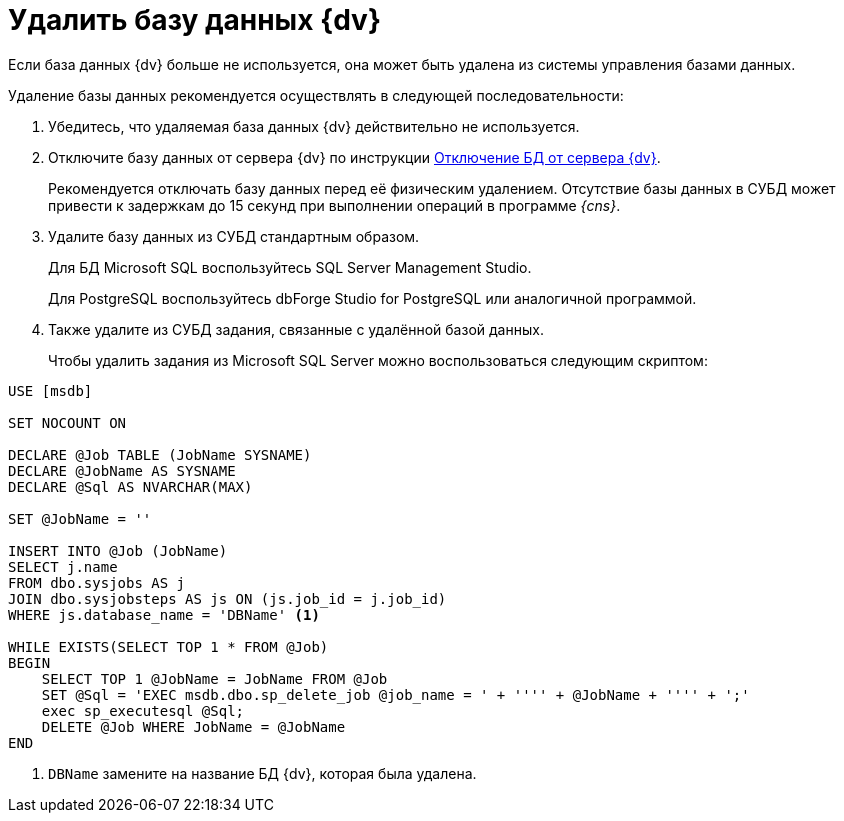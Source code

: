 = Удалить базу данных {dv}

Если база данных {dv} больше не используется, она может быть удалена из системы управления базами данных.

.Удаление базы данных рекомендуется осуществлять в следующей последовательности:
. Убедитесь, что удаляемая база данных {dv} действительно не используется.
. Отключите базу данных от сервера {dv} по инструкции xref:dataBaseDetach.adoc[Отключение БД от сервера {dv}].
+
****
Рекомендуется отключать базу данных перед её физическим удалением. Отсутствие базы данных в СУБД может привести к задержкам до 15 секунд при выполнении операций в программе _{cns}_.
****
+
. Удалите базу данных из СУБД стандартным образом.
+
Для БД Microsoft SQL воспользуйтесь SQL Server Management Studio.
+
Для PostgreSQL воспользуйтесь dbForge Studio for PostgreSQL или аналогичной программой.
+
. Также удалите из СУБД задания, связанные с удалённой базой данных.
+
Чтобы удалить задания из Microsoft SQL Server можно воспользоваться следующим скриптом:

[source]
----
USE [msdb]

SET NOCOUNT ON

DECLARE @Job TABLE (JobName SYSNAME)
DECLARE @JobName AS SYSNAME
DECLARE @Sql AS NVARCHAR(MAX)

SET @JobName = ''

INSERT INTO @Job (JobName)
SELECT j.name
FROM dbo.sysjobs AS j
JOIN dbo.sysjobsteps AS js ON (js.job_id = j.job_id)
WHERE js.database_name = 'DBName' <.>

WHILE EXISTS(SELECT TOP 1 * FROM @Job)
BEGIN
    SELECT TOP 1 @JobName = JobName FROM @Job
    SET @Sql = 'EXEC msdb.dbo.sp_delete_job @job_name = ' + '''' + @JobName + '''' + ';'
    exec sp_executesql @Sql;
    DELETE @Job WHERE JobName = @JobName
END
----
<.> `DBName` замените на название БД {dv},
которая была удалена.
